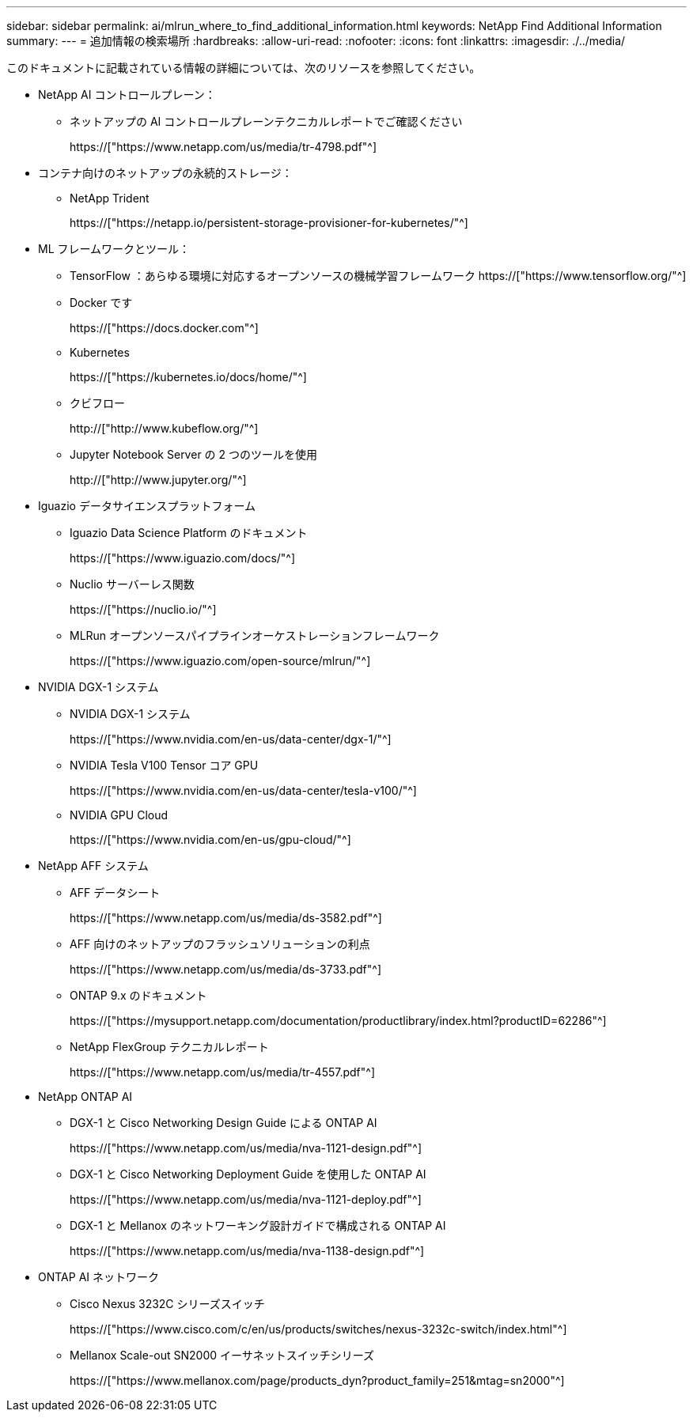 ---
sidebar: sidebar 
permalink: ai/mlrun_where_to_find_additional_information.html 
keywords: NetApp Find Additional Information 
summary:  
---
= 追加情報の検索場所
:hardbreaks:
:allow-uri-read: 
:nofooter: 
:icons: font
:linkattrs: 
:imagesdir: ./../media/


[role="lead"]
このドキュメントに記載されている情報の詳細については、次のリソースを参照してください。

* NetApp AI コントロールプレーン：
+
** ネットアップの AI コントロールプレーンテクニカルレポートでご確認ください
+
https://["https://www.netapp.com/us/media/tr-4798.pdf"^]



* コンテナ向けのネットアップの永続的ストレージ：
+
** NetApp Trident
+
https://["https://netapp.io/persistent-storage-provisioner-for-kubernetes/"^]



* ML フレームワークとツール：
+
** TensorFlow ：あらゆる環境に対応するオープンソースの機械学習フレームワーク https://["https://www.tensorflow.org/"^]
** Docker です
+
https://["https://docs.docker.com"^]

** Kubernetes
+
https://["https://kubernetes.io/docs/home/"^]

** クビフロー
+
http://["http://www.kubeflow.org/"^]

** Jupyter Notebook Server の 2 つのツールを使用
+
http://["http://www.jupyter.org/"^]



* Iguazio データサイエンスプラットフォーム
+
** Iguazio Data Science Platform のドキュメント
+
https://["https://www.iguazio.com/docs/"^]

** Nuclio サーバーレス関数
+
https://["https://nuclio.io/"^]

** MLRun オープンソースパイプラインオーケストレーションフレームワーク
+
https://["https://www.iguazio.com/open-source/mlrun/"^]



* NVIDIA DGX-1 システム
+
** NVIDIA DGX-1 システム
+
https://["https://www.nvidia.com/en-us/data-center/dgx-1/"^]

** NVIDIA Tesla V100 Tensor コア GPU
+
https://["https://www.nvidia.com/en-us/data-center/tesla-v100/"^]

** NVIDIA GPU Cloud
+
https://["https://www.nvidia.com/en-us/gpu-cloud/"^]



* NetApp AFF システム
+
** AFF データシート
+
https://["https://www.netapp.com/us/media/ds-3582.pdf"^]

** AFF 向けのネットアップのフラッシュソリューションの利点
+
https://["https://www.netapp.com/us/media/ds-3733.pdf"^]

** ONTAP 9.x のドキュメント
+
https://["https://mysupport.netapp.com/documentation/productlibrary/index.html?productID=62286"^]

** NetApp FlexGroup テクニカルレポート
+
https://["https://www.netapp.com/us/media/tr-4557.pdf"^]



* NetApp ONTAP AI
+
** DGX-1 と Cisco Networking Design Guide による ONTAP AI
+
https://["https://www.netapp.com/us/media/nva-1121-design.pdf"^]

** DGX-1 と Cisco Networking Deployment Guide を使用した ONTAP AI
+
https://["https://www.netapp.com/us/media/nva-1121-deploy.pdf"^]

** DGX-1 と Mellanox のネットワーキング設計ガイドで構成される ONTAP AI
+
https://["https://www.netapp.com/us/media/nva-1138-design.pdf"^]



* ONTAP AI ネットワーク
+
** Cisco Nexus 3232C シリーズスイッチ
+
https://["https://www.cisco.com/c/en/us/products/switches/nexus-3232c-switch/index.html"^]

** Mellanox Scale-out SN2000 イーサネットスイッチシリーズ
+
https://["https://www.mellanox.com/page/products_dyn?product_family=251&mtag=sn2000"^]




